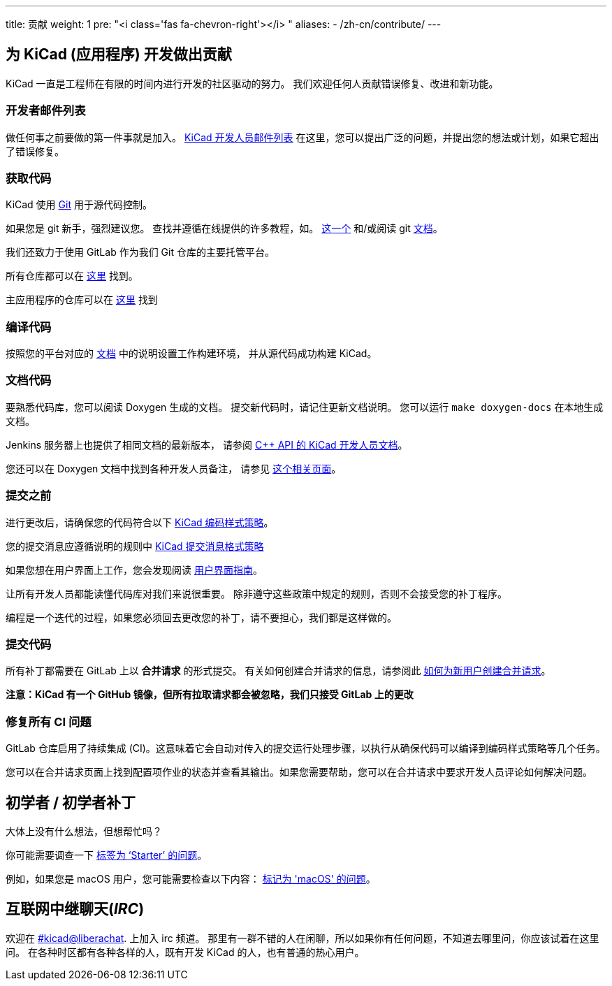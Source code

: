 ---
title: 贡献
weight: 1
pre: "<i class='fas fa-chevron-right'></i> "
aliases:
- /zh-cn/contribute/
---


== 为 KiCad (应用程序) 开发做出贡献
KiCad 一直是工程师在有限的时间内进行开发的社区驱动的努力。
我们欢迎任何人贡献错误修复、改进和新功能。


=== 开发者邮件列表
做任何事之前要做的第一件事就是加入。
link:https://launchpad.net/~kicad-developers[KiCad 开发人员邮件列表]
在这里，您可以提出广泛的问题，并提出您的想法或计划，如果它超出了错误修复。


=== 获取代码
KiCad 使用 link:https://git-scm.com/book/en/v2/Getting-Started-What-is-Git[Git]
用于源代码控制。

如果您是 git 新手，强烈建议您。
查找并遵循在线提供的许多教程，如。
link:http://learngitbranching.js.org/[这一个]
和/或阅读 git link:https://git-scm.com/doc[文档]。

我们还致力于使用 GitLab 作为我们 Git 仓库的主要托管平台。

所有仓库都可以在 https://gitlab.com/kicad/[这里] 找到。

主应用程序的仓库可以在 https://gitlab.com/kicad/code/kicad/[这里] 找到

=== 编译代码
按照您的平台对应的 link:../build/[文档] 
中的说明设置工作构建环境，
并从源代码成功构建 KiCad。

=== 文档代码

要熟悉代码库，您可以阅读 Doxygen 生成的文档。
提交新代码时，请记住更新文档说明。
您可以运行 `make doxygen-docs` 在本地生成文档。

Jenkins 服务器上也提供了相同文档的最新版本，
请参阅
link:http://docs.kicad.org/doxygen/namespaces.html[C++ API 的 KiCad 开发人员文档]。

您还可以在 Doxygen 文档中找到各种开发人员备注，
请参见
link:http://docs.kicad.org/doxygen/pages.html[这个相关页面]。

=== 提交之前
进行更改后，请确保您的代码符合以下 link:../rules-guidelines/code-style/[KiCad 编码样式策略]。

您的提交消息应遵循说明的规则中 link:../rules-guidelines/commit/[KiCad 提交消息格式策略]

如果您想在用户界面上工作，您会发现阅读
link:../rules-guidelines/ui/[用户界面指南]。


让所有开发人员都能读懂代码库对我们来说很重要。
除非遵守这些政策中规定的规则，否则不会接受您的补丁程序。

编程是一个迭代的过程，如果您必须回去更改您的补丁，请不要担心，我们都是这样做的。

=== 提交代码
所有补丁都需要在 GitLab 上以 *合并请求* 的形式提交。
有关如何创建合并请求的信息，请参阅此 https://docs.gitlab.com/ee/user/project/merge_requests/creating_merge_requests.html[如何为新用户创建合并请求]。

*注意：KiCad 有一个 GitHub 镜像，但所有拉取请求都会被忽略，我们只接受 GitLab 上的更改*

=== 修复所有 CI 问题
GitLab 仓库启用了持续集成 (CI)。这意味着它会自动对传入的提交运行处理步骤，以执行从确保代码可以编译到编码样式策略等几个任务。

您可以在合并请求页面上找到配置项作业的状态并查看其输出。如果您需要帮助，您可以在合并请求中要求开发人员评论如何解决问题。


== 初学者 / 初学者补丁
大体上没有什么想法，但想帮忙吗？

你可能需要调查一下 link:++https://gitlab.com/kicad/code/kicad/issues?scope=all&utf8=%E2%9C%93&state=opened&label_name[]=starter++[标签为 ‘Starter’ 的问题]。

例如，如果您是 macOS 用户，您可能需要检查以下内容：
link:++https://gitlab.com/kicad/code/kicad/issues?scope=all&utf8=%E2%9C%93&state=opened&label_name[]=macos++[标记为 'macOS' 的问题]。


== 互联网中继聊天(_IRC_)

欢迎在 link:ircs://irc.libera.chat:6697/#kicad[#kicad@liberachat]. 上加入 irc 频道。
那里有一群不错的人在闲聊，所以如果你有任何问题，不知道去哪里问，你应该试着在这里问。
在各种时区都有各种各样的人，既有开发 KiCad 的人，也有普通的热心用户。
